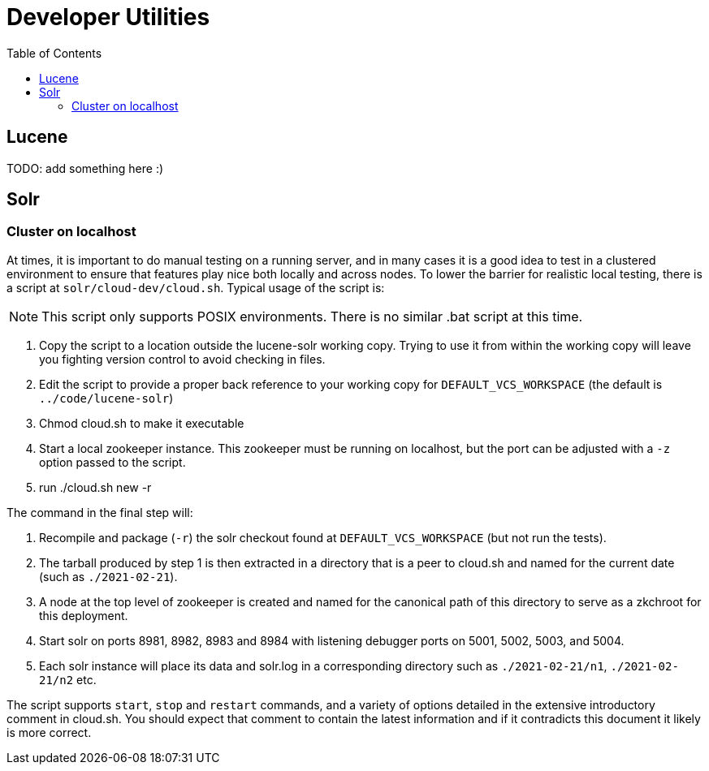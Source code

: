 = Developer Utilities
:toc: left
// This is probably going to get split soon, but for the moment, since we only have one dev-docs directory...

== Lucene
TODO: add something here :)

== Solr

=== Cluster on localhost

At times, it is important to do manual testing on a running server, and in many cases it is a good idea to test in a clustered environment to ensure that features play nice both locally and across nodes. To lower the barrier for realistic local testing, there is a script at `solr/cloud-dev/cloud.sh`. Typical usage of the script is:

NOTE: This script only supports POSIX environments. There is no similar .bat script at this time.

1. Copy the script to a location outside the lucene-solr working copy. Trying to use it from within the working copy will leave you fighting version control to avoid checking in files.
2. Edit the script to provide a proper back reference to your working copy for `DEFAULT_VCS_WORKSPACE` (the default is `../code/lucene-solr`)
3. Chmod cloud.sh to make it executable
4. Start a local zookeeper instance. This zookeeper must be running on localhost, but the port can be adjusted with a `-z` option passed to the script.
5. run ./cloud.sh new -r

The command in the final step will:

1. Recompile and package (`-r`) the solr checkout found at `DEFAULT_VCS_WORKSPACE` (but not run the tests).
2. The tarball produced by step 1 is then extracted in a directory that is a peer to cloud.sh and named for the current date (such as `./2021-02-21`).
3. A node at the top level of zookeeper is created and named for the canonical path of this directory to serve as a zkchroot for this deployment.
4. Start solr on ports 8981, 8982, 8983 and 8984 with listening debugger ports on 5001, 5002, 5003, and 5004.
5. Each solr instance will place its data and solr.log in a corresponding directory such as `./2021-02-21/n1`, `./2021-02-21/n2` etc.

The script supports `start`, `stop` and `restart` commands, and a variety of options detailed in the extensive introductory comment in cloud.sh. You should expect that comment to contain the latest information and if it contradicts this document it likely is more correct.
